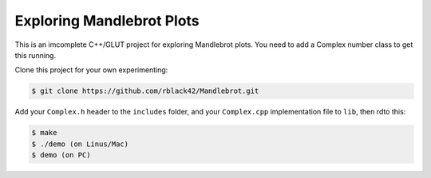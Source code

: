 Exploring Mandlebrot Plots
##########################

This is an imcomplete C++/GLUT project for exploring Mandlebrot plots. You need
to add a Complex number class to get this running. 

Clone this project for your own experimenting:

..  code-block:: shell

    $ git clone https://github.com/rblack42/Mandlebrot.git

Add your ``Complex.h`` header to the ``includes`` folder, and your
``Complex.cpp`` implementation file to ``lib``, then rdto this:

..  code-block:: shell

    $ make
    $ ./demo (on Linus/Mac)
    $ demo (on PC)



